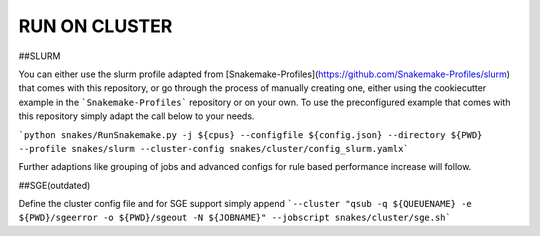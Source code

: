 RUN ON CLUSTER
==============

##SLURM

You can either use the slurm profile adapted from [Snakemake-Profiles](https://github.com/Snakemake-Profiles/slurm) that comes with this repository, or go through the process of manually creating one, either using the cookiecutter example in the ```Snakemake-Profiles``` repository or on your own. To use the preconfigured example that comes with this repository simply adapt the call below to your needs.

```python snakes/RunSnakemake.py -j ${cpus} --configfile ${config.json} --directory ${PWD} --profile snakes/slurm --cluster-config snakes/cluster/config_slurm.yamlx```

Further adaptions like grouping of jobs and advanced configs for rule based performance increase will follow.

##SGE(outdated)

Define the cluster config file and for SGE support simply append ```--cluster "qsub -q ${QUEUENAME} -e ${PWD}/sgeerror -o ${PWD}/sgeout -N ${JOBNAME}" --jobscript snakes/cluster/sge.sh```
